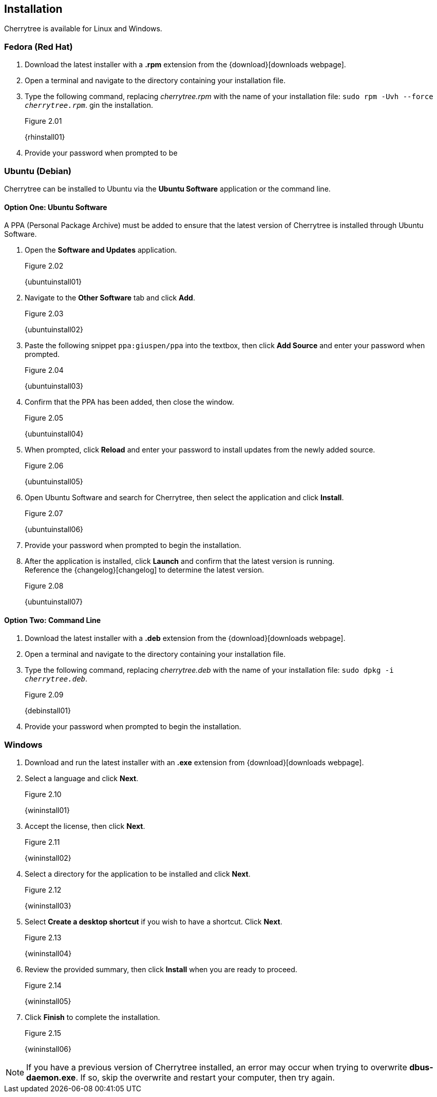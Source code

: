 == Installation

Cherrytree is available for Linux and Windows.

=== Fedora (Red Hat)

[start=1]
. Download the latest installer with a *.rpm* extension from the {download}[downloads webpage].
. Open a terminal and navigate to the directory containing your installation file.
. Type the following command, replacing _cherrytree.rpm_ with the name of your installation file: `sudo rpm -Uvh --force _cherrytree.rpm_`. gin the installation.
+
[[figure-2.01]]
.Figure 2.01
{rhinstall01}

. Provide your password when prompted to be

=== Ubuntu (Debian)

Cherrytree can be installed to Ubuntu via the *Ubuntu Software* application or the command line.

==== Option One: Ubuntu Software

A PPA (Personal Package Archive) must be added to ensure that the latest version of Cherrytree is installed through Ubuntu Software. 

[start=1]
. Open the *Software and Updates* application.
+
[[figure-2.02]]
.Figure 2.02
{ubuntuinstall01}

. Navigate to the *Other Software* tab and click *Add*.
+
[[figure-2.03]]
.Figure 2.03
{ubuntuinstall02}

. Paste the following snippet `ppa:giuspen/ppa` into the textbox, then click *Add Source* and enter your password when prompted.
+
[[figure-2.04]]
.Figure 2.04
{ubuntuinstall03}

. Confirm that the PPA has been added, then close the window.
+
[[figure-2.05]]
.Figure 2.05
{ubuntuinstall04}

. When prompted, click *Reload* and enter your password to install updates from the newly added source.
+
[[figure-2.06]]
.Figure 2.06
{ubuntuinstall05}

. Open Ubuntu Software and search for Cherrytree, then select the application and click *Install*. 
+
[[figure-2.07]]
.Figure 2.07
{ubuntuinstall06}

. Provide your password when prompted to begin the installation.
. After the application is installed, click *Launch* and confirm that the latest version is running. + 
Reference the {changelog}[changelog] to determine the latest version. 
+
[[figure-2.08]]
.Figure 2.08
{ubuntuinstall07}

==== Option Two: Command Line

[start=1]
. Download the latest installer with a *.deb* extension from the {download}[downloads webpage].

. Open a terminal and navigate to the directory containing your installation file.

. Type the following command, replacing _cherrytree.deb_ with the name of your installation file: `sudo dpkg -i _cherrytree.deb_`. 
+
[[figure-2.09]]
.Figure 2.09
{debinstall01}

. Provide your password when prompted to begin the installation.

=== Windows

[start=1]
. Download and run the latest installer with an *.exe* extension from {download}[downloads webpage].

. Select a language and click *Next*.
+
[[figure-2.10]]
.Figure 2.10
{wininstall01}

. Accept the license, then click *Next*.
+
[[figure-2.11]]
.Figure 2.11
{wininstall02}

. Select a directory for the application to be installed and click *Next*.
+
[[figure-2.12]]
.Figure 2.12
{wininstall03}

. Select *Create a desktop shortcut* if you wish to have a shortcut. Click *Next*.
+
[[figure-2.13]]
.Figure 2.13
{wininstall04}

. Review the provided summary, then click *Install* when you are ready to proceed.
+
[[figure-2.14]]
.Figure 2.14
{wininstall05}

. Click *Finish* to complete the installation.
+
[[figure-2.15]]
.Figure 2.15
{wininstall06}

NOTE: If you have a previous version of Cherrytree installed, an error may occur when trying to overwrite *dbus-daemon.exe*. If so, skip the overwrite and restart your computer, then try again.
